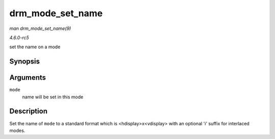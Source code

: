 .. -*- coding: utf-8; mode: rst -*-

.. _API-drm-mode-set-name:

=================
drm_mode_set_name
=================

*man drm_mode_set_name(9)*

*4.6.0-rc5*

set the name on a mode


Synopsis
========

.. c:function:: void drm_mode_set_name( struct drm_display_mode * mode )

Arguments
=========

``mode``
    name will be set in this mode


Description
===========

Set the name of ``mode`` to a standard format which is
<hdisplay>x<vdisplay> with an optional 'i' suffix for interlaced modes.


.. ------------------------------------------------------------------------------
.. This file was automatically converted from DocBook-XML with the dbxml
.. library (https://github.com/return42/sphkerneldoc). The origin XML comes
.. from the linux kernel, refer to:
..
.. * https://github.com/torvalds/linux/tree/master/Documentation/DocBook
.. ------------------------------------------------------------------------------
